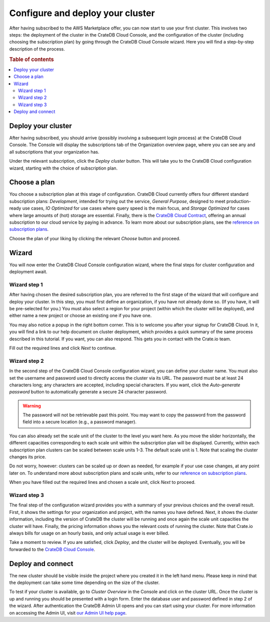 .. _configure-aws-to-cluster:

=================================
Configure and deploy your cluster
=================================

After having subscribed to the AWS Marketplace offer, you can now start to
use your first cluster. This involves two steps: the deployment of the cluster
in the CrateDB Cloud Console, and the configuration of the cluster (including
choosing the subscription plan) by going through the CrateDB Cloud Console
wizard. Here you will find a step-by-step description of the process.

.. rubric:: Table of contents

.. contents::
   :local:


.. _configure-aws-to-cluster-deploy:

Deploy your cluster
===================

After having subscribed, you should arrive (possibly involving a subsequent
login process) at the CrateDB Cloud Console. The Console will display the
subscriptions tab of the Organization overview page, where you can see any and
all subscriptions that your organization has.

.. image:: ../../_assets/img/aws-subscription-overview.png
  :alt: CrateDB Cloud Console organization overview page

Under the relevant subscription, click the *Deploy cluster* button. This will
take you to the CrateDB Cloud configuration wizard, starting with the choice
of subscription plan.


.. _configure-aws-to-cluster-plans:

Choose a plan
=============

You choose a subscription plan at this stage of configuration. CrateDB Cloud
currently offers four different standard subscription plans: *Development*,
intended for trying out the service, *General Purpose*, designed to meet
production-ready use cases, *IO Optimized* for use cases where query speed is
the main focus, and *Storage Optimized* for cases where large amounts of (hot)
storage are essential. Finally, there is the `CrateDB Cloud Contract`_,
offering an annual subscription to our cloud service by paying in advance. To
learn more about our subscription plans, see the `reference on subscription
plans`_.

.. image:: ../../_assets/img/aws-config-plans.png
   :alt: CrateDB Cloud plans

Choose the plan of your liking by clicking the relevant *Choose* button and
proceed.


.. _configure-aws-to-cluster-wizard:

Wizard
======

You will now enter the CrateDB Cloud Console configuration wizard, where the
final steps for cluster configuration and deployment await.


Wizard step 1
-------------

After having chosen the desired subscription plan, you are referred to the
first stage of the wizard that will configure and deploy your cluster. In this
step, you must first define an organization, if you have not already done so.
(If you have, it will be pre-selected for you.) You must also select a region
for your project (within which the cluster will be deployed), and either name
a new project or choose an existing one if you have one.

.. image:: ../../_assets/img/aws-wizard-step1.png
   :alt: CrateDB Cloud configuration wizard step 1

You may also notice a popup in the right bottom corner. This is to welcome you
after your signup for CrateDB Cloud. In it, you will find a link to our help
document on cluster deployment, which provides a quick summary of the same
process described in this tutorial. If you want, you can also respond. This
gets you in contact with the Crate.io team.

Fill out the required lines and click *Next* to continue.


Wizard step 2
-------------

In the second step of the CrateDB Cloud Console configuration wizard, you can
define your cluster name. You must also set the username and password used to
directly access the cluster via its URL. The password must be at least 24
characters long; any characters are accepted, including special characters. If
you want, click the *Auto-generate password* button to automatically generate
a secure 24 character password.

.. WARNING::

    The password will not be retrievable past this point. You may want to copy
    the password from the password field into a secure location (e.g., a
    password manager).

.. image:: ../../_assets/img/aws-wizard-step2.png
   :alt: CrateDB Cloud configuration wizard step 2

You can also already set the scale unit of the cluster to the level you want
here. As you move the slider horizontally, the different capacities
corresponding to each scale unit within the subscription plan will be
displayed. Currently, within each subscription plan clusters can be scaled
between scale units 1-3. The default scale unit is 1. Note that scaling the
cluster changes its price.

Do not worry, however: clusters can be scaled up or down as needed, for example
if your use case changes, at any point later on. To understand more about
subscription plans and scale units, refer to our `reference on subscription
plans`_.

When you have filled out the required lines and chosen a scale unit, click
*Next* to proceed.


Wizard step 3
-------------

The final step of the configuration wizard provides you with a summary of your
previous choices and the overall result. First, it shows the settings for your
organization and project, with the names you have defined. Next, it shows
the cluster information, including the version of CrateDB the cluster will be
running and once again the scale unit capacities the cluster will have.
Finally, the pricing information shows you the relevant costs of running the
cluster. Note that Crate.io always bills for usage on an hourly basis, and only
actual usage is ever billed.

.. image:: ../../_assets/img/aws-wizard-step3.png
   :alt: CrateDB Cloud configuration wizard step 3

Take a moment to review. If you are satisfied, click *Deploy*, and the cluster
will be deployed. Eventually, you will be forwarded to the `CrateDB Cloud
Console`_.


Deploy and connect
==================

The new cluster should be visible inside the project where you created it in
the left hand menu. Please keep in mind that the deployment can take some time
depending on the size of the cluster.

To test if your cluster is available, go to *Cluster Overview* in the Console
and click on the cluster URL. Once the cluster is up and running you should be
presented with a login form. Enter the database user and password defined in
step 2 of the wizard. After authentication the CrateDB Admin UI opens and you
can start using your cluster. For more information on accessing the Admin UI,
visit `our Admin UI help page`_.


.. _CrateDB Cloud  Console: https://crate.io/docs/cloud/reference/en/latest/overview.html
.. _CrateDB Cloud Contract: https://aws.amazon.com/marketplace/pp/B08KHK34RK
.. _our Admin UI help page: https://help.crate.io/en/articles/1771425-accessing-cratedb-s-admin-ui
.. _reference on subscription plans: https://crate.io/docs/cloud/reference/en/latest/subscription-plans.html
